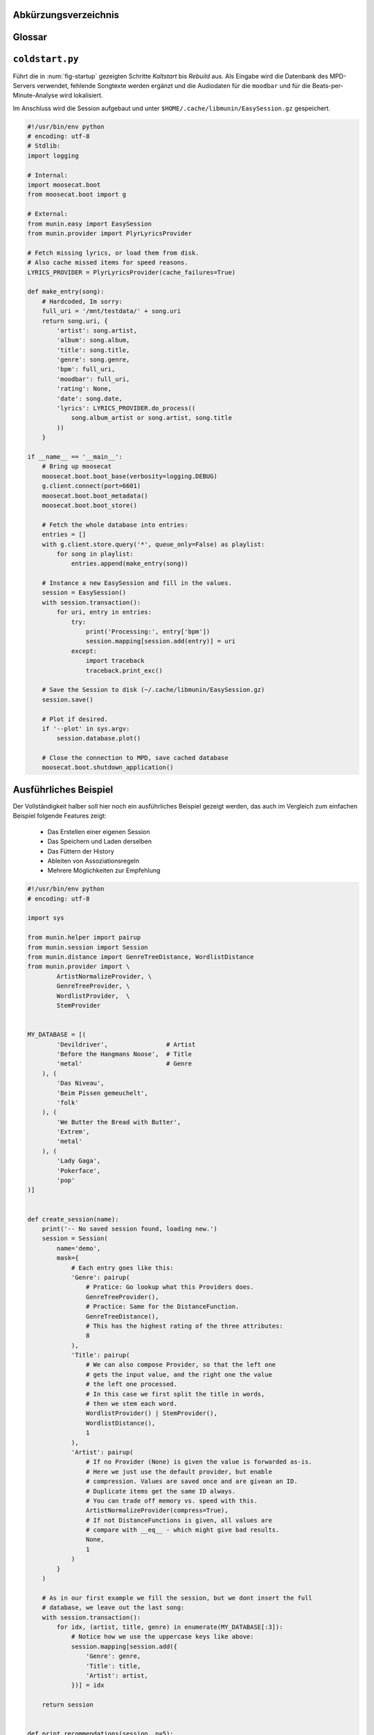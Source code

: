 .. only:: latex

   .. raw:: latex

       \appendix

Abkürzungsverzeichnis
======================

.. figtable::
    :spec: >{\raggedleft\arraybackslash}p{0.25\linewidth} | p{0.65\linewidth}

    =======================  ==================================
    Abkürzung                Bedeutung
    =======================  ==================================
    **API**                  *Application Programming Interface*
    **GUI**                  *Graphical User Interface*
    **LoC**                  *Lines of Code*
    =======================  ==================================

.. only:: latex

   .. raw:: latex

       \newpage

Glossar
=======

.. glossary:: 

    Song

        Im Kontext von *libmunin* ist ein Song eine Menge von Attributen.
        Jedem Attribut ist, wie in einer Hashmap, ein Wert zugeordnet. 

        Beispielsweise haben alle Songs ein Attribut ``artist``, aber jeder
        einzelner Song kennt dafür einen bestimmten Wert.

        Desweiteren wird für jeden Song die Distanz zu einer Menge ähnlicher
        Songs gespeichert, sowie einen Integer der als Identifier dient.

    Distanz

        Eine Distanz beschreibt die Ähnlichkeit zweier Songs oder Attribute. 
        Eine Distanz von 0 bedeutet dabei eine maximale Ähnlichkeit (oder
        minimale *Entfernung* zueinander), eine Distanz von 1.0 maximale
        Unähnlichkeit (oder maximale *Entfernung*).

        Die Distanz wird durch eine :term:`Distanzfunktion` berechnet.

    Distanzfunktion

        Eine Distanzfunktion ist im Kontext von *libmunin* eine Funktion, die 
        zwei Songs als Eingabe nimmt und die :term:`Distanz` zwischen
        diesen berechnet.

        Dabei wird jedes :term:`Attribut` betrachte welchesi n beiden Songs
        vorkommt betrachtet. Für diese wird von der :term:`Maske` eine
        spezialisierte :term:`Distanzfunktion` festgelegt, die weiß wie diese
        zwei bestimmten Werte sinnvoll verglichen werden können. Die so
        errechneten Werte werden, gemäß der Gewichtung in der :term:`Maske`, zu
        einem Wert verschmolzen.

        Fehlen Attribute in einen der beiedn Songs wird für diese jeweils eine
        Distanz von 1.0 angenommen und ebenfalls in die gewichtete Oberdistanz
        eingerechnet.

        Die folgenden Bedingungen müssen sowohl für die allgemeine
        Distanzfunktion, als auch für die speziellen Distanzfunktionen gelten:
 
        *Uniformität:*
        
        .. math::

            0 \leq D(i, j) \leq 1 \, \forall \, i,j \in D

        *Symmetrie:*

        .. math::

            D(i, j) = D(j, i) \, \forall \, i,j \in D

        *Identität:*

        .. math::

            D(i, i) = 0.0 \, \forall \, i \in D

        *Dreiecksungleichung:*

        .. math::

            D(i, j) \leq D(i, x) + (x, j)

    Session

        Eine *Session* ist eine Nutzung von *libmunin* über einem bestimmten
        Zeitraum. Zum Erstellen einer Session werden die Daten importiert,
        analysiert und ein :term:`Graph` wird daraus aufgebaut.
    
        Zudem kann eine *Session* persistent für späteren Gebrauch gespeichert
        werden. 

        Für Nutzer der Bibliothek ist die :term:`Session` auch Eintrittspunkt
        für jegliche von *libmunin* bereitgestellte Funktionalität.

    Maske

        Die :term:`Session` benötigt eine Beschreibung der Daten die importiert
        werden. So muss ich darauf geeinigt werden was beispielsweise unter dem
        Schlüssel ``genre`` abgespeichert wird.
    
        In der *Maske* werden daher die einzelnen Attribute festgelegt, die ein
        einzelner Song haben kann und wie diese anzusprechen sind. Zudem wird
        pro Attribut ein :term:`Provider` und eine :term:`Distanzfunktion`
        festgelegt die bei der Verarbeitung dieses Wertes genutzt wird. Zudem
        wird die Gewichtung des Attributes festgelegt - manche Attribute sind
        für die Ähnlichkeit zweier Songs entscheidender als andere.

    Attribut

        Ein Attribut ist ein *Schlüssel* in der :term:`Maske`. Er repräsentiert
        eine Vereinbarung mit dem Nutzer unter welchem Namen das Attribut in
        Zukunft angesprochen wird. Zu jedem gesetzten Attribut gehört ein Wert,
        andernfalls ein spezieller leerer Wert. Ein Song besteht aus einer 
        Menge dieser Paare.

    Provider

        Ein *Provider* normalisiert einen Wert anhand verschiedener
        Charakteristiken. Sie dienen als vorgelagerte Verarbeitung von den Daten
        die in das System geladen werden. Jeder *Provider* ist dabei einem 
        :term:`Attribut` zugeordnet.

        Ihr Ziel ist für die :term:`Distanzfunktion` einfache und effizient 
        vergleichbare Werte zu liefern - da die :term:`Distanzfunktion` sehr
        viel öfters aufgerufen wird als der *Provider*.

    Assoziationsregel
        
        Eine Assoziationsregel verbindet zwei Mengen *A* und *B* von Songs
        miteinander. Wird eine der beiden Mengen miteinander gehört, ist es
        wahrscheinlich dass auch die andere Menge daraufhin angehört wird.

        Sie werden aus dem Verhalten des Nutzers abgeleitet.

        Die Güte der Regel wird durch ein *Rating* beschrieben:

        .. math::

            Rating(A, B) = (1.0 - Kulczynski(A, B)) \cdot ImbalanceRatio(A, B)

        wobei:

        .. math::

            Kulczynski(A, B) =  \frac{p(A \vert B) + p(B \vert A)}{2}

        .. math::

            ImbalanceRatio(A, B) = \frac{\vert support(A) - support(B) \vert}{support(A) + support(B) - support(A \cup B)}


        .. admonition:: Vergleiche dazu:

            :cite:`datamining-concepts-and-techniques`
            Datamining Concepts and Techniques.


    Recommendation

        Eine Recommendation (dt. Empfehlung) ist ein :term:`Song` der vom System
        auf Geheiß des Benutzers hin vorgeschlagen wird. 

        Die Empfehlunge sollte eine geringe Distanz zum :term:`Seedsong` haben.

    Seedsong

        Ein Song der als Basis für Empfehlungen ausgewählt wurde. 

    Graph 

        Im Kontext von *libmunin* ist der Graph eine Abbildung aller Songs (als
        Knoten) und deren Distanz (als Kanten) untereinander. Im idealen Graphen
        kennt jeder :term:`Song` *N* zu ihm selbst ähnlichsten Songs als
        Nachbarn.

        Da die Erstellung eines idealen Graphen sehr aufwendig ist, wird auf
        eine schneller zu berechnende Approximation zurückgegriffen.

.. only:: latex

   .. raw:: latex

       \newpage


.. _coldstart-example:

``coldstart.py``
================

Führt die in :num:`fig-startup` gezeigten Schritte *Kaltstart* bis *Rebuild*
aus. Als Eingabe wird die Datenbank des MPD-Servers verwendet, fehlende
Songtexte werden ergänzt und die Audiodaten für die ``moodbar`` und für die
Beats-per-Minute-Analyse wird lokalisiert. 

Im Anschluss wird die Session aufgebaut und unter
``$HOME/.cache/libmunin/EasySession.gz`` gespeichert.

.. code-block:: python

    #!/usr/bin/env python
    # encoding: utf-8
    # Stdlib:
    import logging

    # Internal:
    import moosecat.boot
    from moosecat.boot import g

    # External:
    from munin.easy import EasySession
    from munin.provider import PlyrLyricsProvider

    # Fetch missing lyrics, or load them from disk.
    # Also cache missed items for speed reasons.
    LYRICS_PROVIDER = PlyrLyricsProvider(cache_failures=True)

    def make_entry(song):
        # Hardcoded, Im sorry:
        full_uri = '/mnt/testdata/' + song.uri
        return song.uri, {
            'artist': song.artist,
            'album': song.album,
            'title': song.title,
            'genre': song.genre,
            'bpm': full_uri,
            'moodbar': full_uri,
            'rating': None,
            'date': song.date,
            'lyrics': LYRICS_PROVIDER.do_process((
                song.album_artist or song.artist, song.title
            ))
        }

    if __name__ == '__main__':
        # Bring up moosecat
        moosecat.boot.boot_base(verbosity=logging.DEBUG)
        g.client.connect(port=6601)
        moosecat.boot.boot_metadata()
        moosecat.boot.boot_store()

        # Fetch the whole database into entries:
        entries = []
        with g.client.store.query('*', queue_only=False) as playlist:
            for song in playlist:
                entries.append(make_entry(song))

        # Instance a new EasySession and fill in the values.
        session = EasySession()
        with session.transaction():
            for uri, entry in entries:
                try:
                    print('Processing:', entry['bpm'])
                    session.mapping[session.add(entry)] = uri
                except:
                    import traceback
                    traceback.print_exc()

        # Save the Session to disk (~/.cache/libmunin/EasySession.gz)
        session.save()

        # Plot if desired.
        if '--plot' in sys.argv:
            session.database.plot()

        # Close the connection to MPD, save cached database
        moosecat.boot.shutdown_application()

.. only:: latex

   .. raw:: latex

       \newpage


.. _complex-example:

Ausführliches Beispiel
======================

Der Vollständigkeit halber soll hier noch ein ausführliches Beispiel 
gezeigt werden, das auch im Vergleich zum einfachen Beispiel folgende Features
zeigt:

    - Das Erstellen einer eigenen Session
    - Das Speichern und Laden derselben
    - Das Füttern der History
    - Ableiten von Assoziationsregeln
    - Mehrere Möglichkeiten zur Empfehlung

.. code-block:: python

    #!/usr/bin/env python
    # encoding: utf-8

    import sys

    from munin.helper import pairup
    from munin.session import Session
    from munin.distance import GenreTreeDistance, WordlistDistance
    from munin.provider import \
            ArtistNormalizeProvider, \
            GenreTreeProvider, \
            WordlistProvider,  \
            StemProvider


    MY_DATABASE = [(
            'Devildriver',                # Artist
            'Before the Hangmans Noose',  # Title
            'metal'                       # Genre
        ), (
            'Das Niveau',
            'Beim Pissen gemeuchelt',
            'folk'
        ), (
            'We Butter the Bread with Butter',
            'Extrem',
            'metal'
        ), (
            'Lady Gaga',
            'Pokerface',
            'pop'
    )]


    def create_session(name):
        print('-- No saved session found, loading new.')
        session = Session(
            name='demo',
            mask={
                # Each entry goes like this:
                'Genre': pairup(
                    # Pratice: Go lookup what this Providers does.
                    GenreTreeProvider(),
                    # Practice: Same for the DistanceFunction.
                    GenreTreeDistance(),
                    # This has the highest rating of the three attributes:
                    8
                ),
                'Title': pairup(
                    # We can also compose Provider, so that the left one
                    # gets the input value, and the right one the value
                    # the left one processed.
                    # In this case we first split the title in words,
                    # then we stem each word.
                    WordlistProvider() | StemProvider(),
                    WordlistDistance(),
                    1
                ),
                'Artist': pairup(
                    # If no Provider (None) is given the value is forwarded as-is.
                    # Here we just use the default provider, but enable
                    # compression. Values are saved once and are givean an ID.
                    # Duplicate items get the same ID always.
                    # You can trade off memory vs. speed with this.
                    ArtistNormalizeProvider(compress=True),
                    # If not DistanceFunctions is given, all values are
                    # compare with __eq__ - which might give bad results.
                    None,
                    1
                )
            }
        )

        # As in our first example we fill the session, but we dont insert the full
        # database, we leave out the last song:
        with session.transaction():
            for idx, (artist, title, genre) in enumerate(MY_DATABASE[:3]):
                # Notice how we use the uppercase keys like above:
                session.mapping[session.add({
                    'Genre': genre,
                    'Title': title,
                    'Artist': artist,
                })] = idx

        return session


    def print_recommendations(session, n=5):
        # A generator that yields at max 20 songs.
        recom_generator = session.recommend_from_heuristic(number=n)
        seed_song = next(recom_generator)
        print('Recommendations to #{}:'.format(seed_song.uid))
        for munin_song in recom_generator:
            print('  normalized values:')

            # Let's take
            for attribute, normalized_value in munin_song.items():
                print('    {:<7s}: {:<20s}'.format(attribute, normalized_value))

            original_song = MY_DATABASE[session.mapping[munin_song.uid]]
            print('  original values:')
            print('    Artist :', original_song[0])
            print('    Album  :', original_song[1])
            print('    Genre  :', original_song[2])
            print()


    if __name__ == '__main__':
        print('The database:')
        for idx, song in enumerate(MY_DATABASE):
            print('  #{} {}'.format(idx, song))
        print()

        # Perhaps we already had an prior session?
        session = Session.from_name('demo') or create_session('demo')
        rules = list(session.rule_index)
        if rules:
            print('Association Rules:')
            for left, right, support, rating in rules:
                print('  {:>10s} <-> {:<10s} [supp={:>5d}, rating={:.5f}]'.format(
                    str([song.uid for song in left]),
                    str([song.uid for song in right]),
                    support, rating
                ))
            print()

        print_recommendations(session)

        # Let's add some history:
        for munin_uid in [0, 2, 0, 0, 2]:
            session.feed_history(munin_uid)

        print('Playcounts:')
        for song, count in session.playcounts().items():
            print('  #{} was played {}x times'.format(song.uid, count))

        # Let's insert a new song that will be in the graph on the next run:
        if len(session) != len(MY_DATABASE):
            with session.fix_graph():
                session.mapping[session.insert({
                    'Genre': MY_DATABASE[-1][2],
                    'Title': MY_DATABASE[-1][1],
                    'Artist': MY_DATABASE[-1][0]
                })] = 3

        if '--plot' in sys.argv:
            session.database.plot()

        # Save it under ~/.cache/libmunin/demo
        session.save()

Ausgabe nach dem ersten Lauf:
~~~~~~~~~~~~~~~~~~~~~~~~~~~~~

.. code-block:: python

    The database:
      #0 ('Devildriver', 'Before the Hangmans Noose', 'metal')
      #1 ('Das Niveau', 'Beim Pissen gemeuchelt', 'folk')
      #2 ('We Butter the Bread with Butter', 'Extrem', 'metal')
      #3 ('Lady Gaga', 'Pokerface', 'pop')

    -- No saved session found, loading new.
    matching ['metal']
    matching ['folk']
    matching ['metal']
    Recommendations to #0:
      normalized values:
        Artist : (3,)                
        Genre  : ((583,),)           
        Title  : ['Extrem']          
      original values:
        Artist : We Butter the Bread with Butter
        Album  : Extrem
        Genre  : metal

    Playcounts:
      #0 was played 3x times
      #2 was played 2x times
    matching ['pop']

Ausgabe nach dem 10ten Lauf:
~~~~~~~~~~~~~~~~~~~~~~~~~~~~

.. code-block:: python

    The database:
      #0 ('Devildriver', 'Before the Hangmans Noose', 'metal')
      #1 ('Das Niveau', 'Beim Pissen gemeuchelt', 'folk')
      #2 ('We Butter the Bread with Butter', 'Extrem', 'metal')
      #3 ('Lady Gaga', 'Pokerface', 'pop')

    Association Rules:
             [2] <-> [0]        [supp=    8, rating=0.83951]

    Recommendations to #2:
      normalized values:
        Artist : (1,)                
        Genre  : ((583,),)           
        Title  : ['the', 'Befor', 'Noos', 'Hangman']
      original values:
        Artist : Devildriver
        Album  : Before the Hangmans Noose
        Genre  : metal

    Playcounts:
      #0 was played 30x times
      #2 was played 20x times

.. only:: latex

   .. raw:: latex

       \newpage
